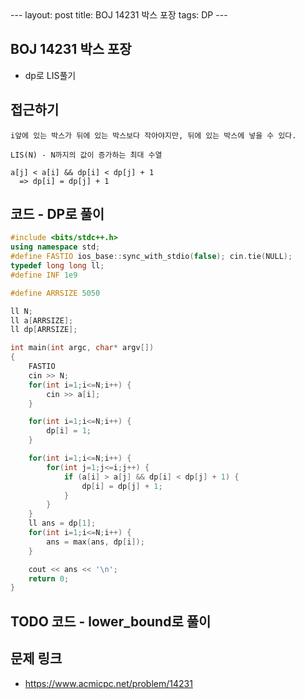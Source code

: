 #+HTML: ---
#+HTML: layout: post
#+HTML: title: BOJ 14231 박스 포장
#+HTML: tags: DP
#+HTML: ---
#+OPTIONS: ^:nil

** BOJ 14231 박스 포장
- dp로 LIS풀기

** 접근하기
#+BEGIN_EXAMPLE
i앞에 있는 박스가 뒤에 있는 박스보다 작아야지만, 뒤에 있는 박스에 넣을 수 있다.

LIS(N) - N까지의 값이 증가하는 최대 수열

a[j] < a[i] && dp[i] < dp[j] + 1
  => dp[i] = dp[j] + 1
#+END_EXAMPLE

** 코드 - DP로 풀이
#+BEGIN_SRC cpp
#include <bits/stdc++.h>
using namespace std;
#define FASTIO ios_base::sync_with_stdio(false); cin.tie(NULL);
typedef long long ll;
#define INF 1e9

#define ARRSIZE 5050

ll N;
ll a[ARRSIZE];
ll dp[ARRSIZE];

int main(int argc, char* argv[])
{
    FASTIO
    cin >> N;
    for(int i=1;i<=N;i++) {
        cin >> a[i];
    }

    for(int i=1;i<=N;i++) {
        dp[i] = 1;
    }

    for(int i=1;i<=N;i++) {
        for(int j=1;j<=i;j++) {
            if (a[i] > a[j] && dp[i] < dp[j] + 1) {
                dp[i] = dp[j] + 1;
            }
        }
    }
    ll ans = dp[1];
    for(int i=1;i<=N;i++) {
        ans = max(ans, dp[i]);
    }

    cout << ans << '\n';
    return 0;
}
#+END_SRC

** TODO 코드 - lower_bound로 풀이

** 문제 링크
- https://www.acmicpc.net/problem/14231
